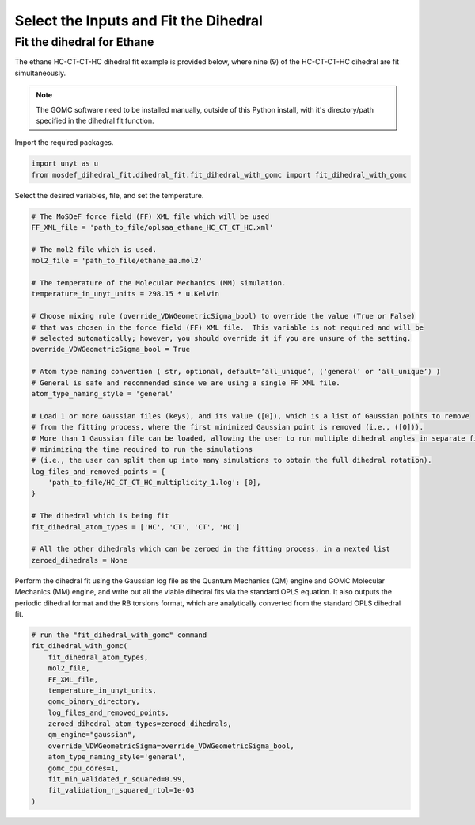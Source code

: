 Select the Inputs and Fit the Dihedral
======================================

Fit the dihedral for Ethane
---------------------------
The ethane HC-CT-CT-HC dihedral fit example is provided below, where nine (9) of the HC-CT-CT-HC dihedral are fit simultaneously.


.. note::
    The GOMC software need to be installed manually, outside of this Python install,
    with it's directory/path specified in the dihedral fit function.

Import the required packages.

.. code:: ipython3

    import unyt as u
    from mosdef_dihedral_fit.dihedral_fit.fit_dihedral_with_gomc import fit_dihedral_with_gomc

Select the desired variables, file, and set the temperature.

.. code:: ipython3

    # The MoSDeF force field (FF) XML file which will be used
    FF_XML_file = 'path_to_file/oplsaa_ethane_HC_CT_CT_HC.xml'

    # The mol2 file which is used.
    mol2_file = 'path_to_file/ethane_aa.mol2'

    # The temperature of the Molecular Mechanics (MM) simulation.
    temperature_in_unyt_units = 298.15 * u.Kelvin

    # Choose mixing rule (override_VDWGeometricSigma_bool) to override the value (True or False)
    # that was chosen in the force field (FF) XML file.  This variable is not required and will be
    # selected automatically; however, you should override it if you are unsure of the setting.
    override_VDWGeometricSigma_bool = True

    # Atom type naming convention ( str, optional, default=’all_unique’, (‘general’ or ‘all_unique’) )
    # General is safe and recommended since we are using a single FF XML file.
    atom_type_naming_style = 'general'

    # Load 1 or more Gaussian files (keys), and its value ([0]), which is a list of Gaussian points to remove
    # from the fitting process, where the first minimized Gaussian point is removed (i.e., ([0])).
    # More than 1 Gaussian file can be loaded, allowing the user to run multiple dihedral angles in separate file,
    # minimizing the time required to run the simulations
    # (i.e., the user can split them up into many simulations to obtain the full dihedral rotation).
    log_files_and_removed_points = {
        'path_to_file/HC_CT_CT_HC_multiplicity_1.log': [0],
    }

    # The dihedral which is being fit
    fit_dihedral_atom_types = ['HC', 'CT', 'CT', 'HC']

    # All the other dihedrals which can be zeroed in the fitting process, in a nexted list
    zeroed_dihedrals = None

Perform the dihedral fit using the Gaussian log file as the Quantum Mechanics (QM) engine
and GOMC Molecular Mechanics (MM) engine, and write out all the viable dihedral fits via the standard
OPLS equation.  It also outputs the periodic dihedral format and the RB torsions format,
which are analytically converted from the standard OPLS dihedral fit.

.. code:: ipython3

    # run the "fit_dihedral_with_gomc" command
    fit_dihedral_with_gomc(
        fit_dihedral_atom_types,
        mol2_file,
        FF_XML_file,
        temperature_in_unyt_units,
        gomc_binary_directory,
        log_files_and_removed_points,
        zeroed_dihedral_atom_types=zeroed_dihedrals,
        qm_engine="gaussian",
        override_VDWGeometricSigma=override_VDWGeometricSigma_bool,
        atom_type_naming_style='general',
        gomc_cpu_cores=1,
        fit_min_validated_r_squared=0.99,
        fit_validation_r_squared_rtol=1e-03
    )

